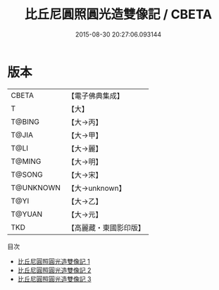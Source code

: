 #+TITLE: 比丘尼圓照圓光造雙像記 / CBETA

#+DATE: 2015-08-30 20:27:06.093144
* 版本
 |     CBETA|【電子佛典集成】|
 |         T|【大】     |
 |    T@BING|【大→丙】   |
 |     T@JIA|【大→甲】   |
 |      T@LI|【大→麗】   |
 |    T@MING|【大→明】   |
 |    T@SONG|【大→宋】   |
 | T@UNKNOWN|【大→unknown】|
 |      T@YI|【大→乙】   |
 |    T@YUAN|【大→元】   |
 |       TKD|【高麗藏・東國影印版】|
目次
 - [[file:KR6j0167_001.txt][比丘尼圓照圓光造雙像記 1]]
 - [[file:KR6j0167_002.txt][比丘尼圓照圓光造雙像記 2]]
 - [[file:KR6j0167_003.txt][比丘尼圓照圓光造雙像記 3]]
